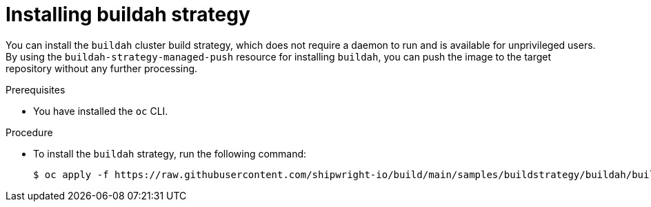 // This module is included in the following assembly:
//
// * installing/installing-sample-build-strategies.adoc

:_content-type: PROCEDURE
[id="installing-buildah-strategy_{context}"]
= Installing buildah strategy

You can install the `buildah` cluster build strategy, which does not require a daemon to run and is available for unprivileged users. By using the `buildah-strategy-managed-push` resource for installing `buildah`, you can push the image to the target repository without any further processing.


.Prerequisites

* You have installed the `oc` CLI.

.Procedure

* To install the `buildah` strategy, run the following command:
+
[source,terminal]
----
$ oc apply -f https://raw.githubusercontent.com/shipwright-io/build/main/samples/buildstrategy/buildah/buildstrategy_buildah_strategy_managed_push_cr.yaml
----
